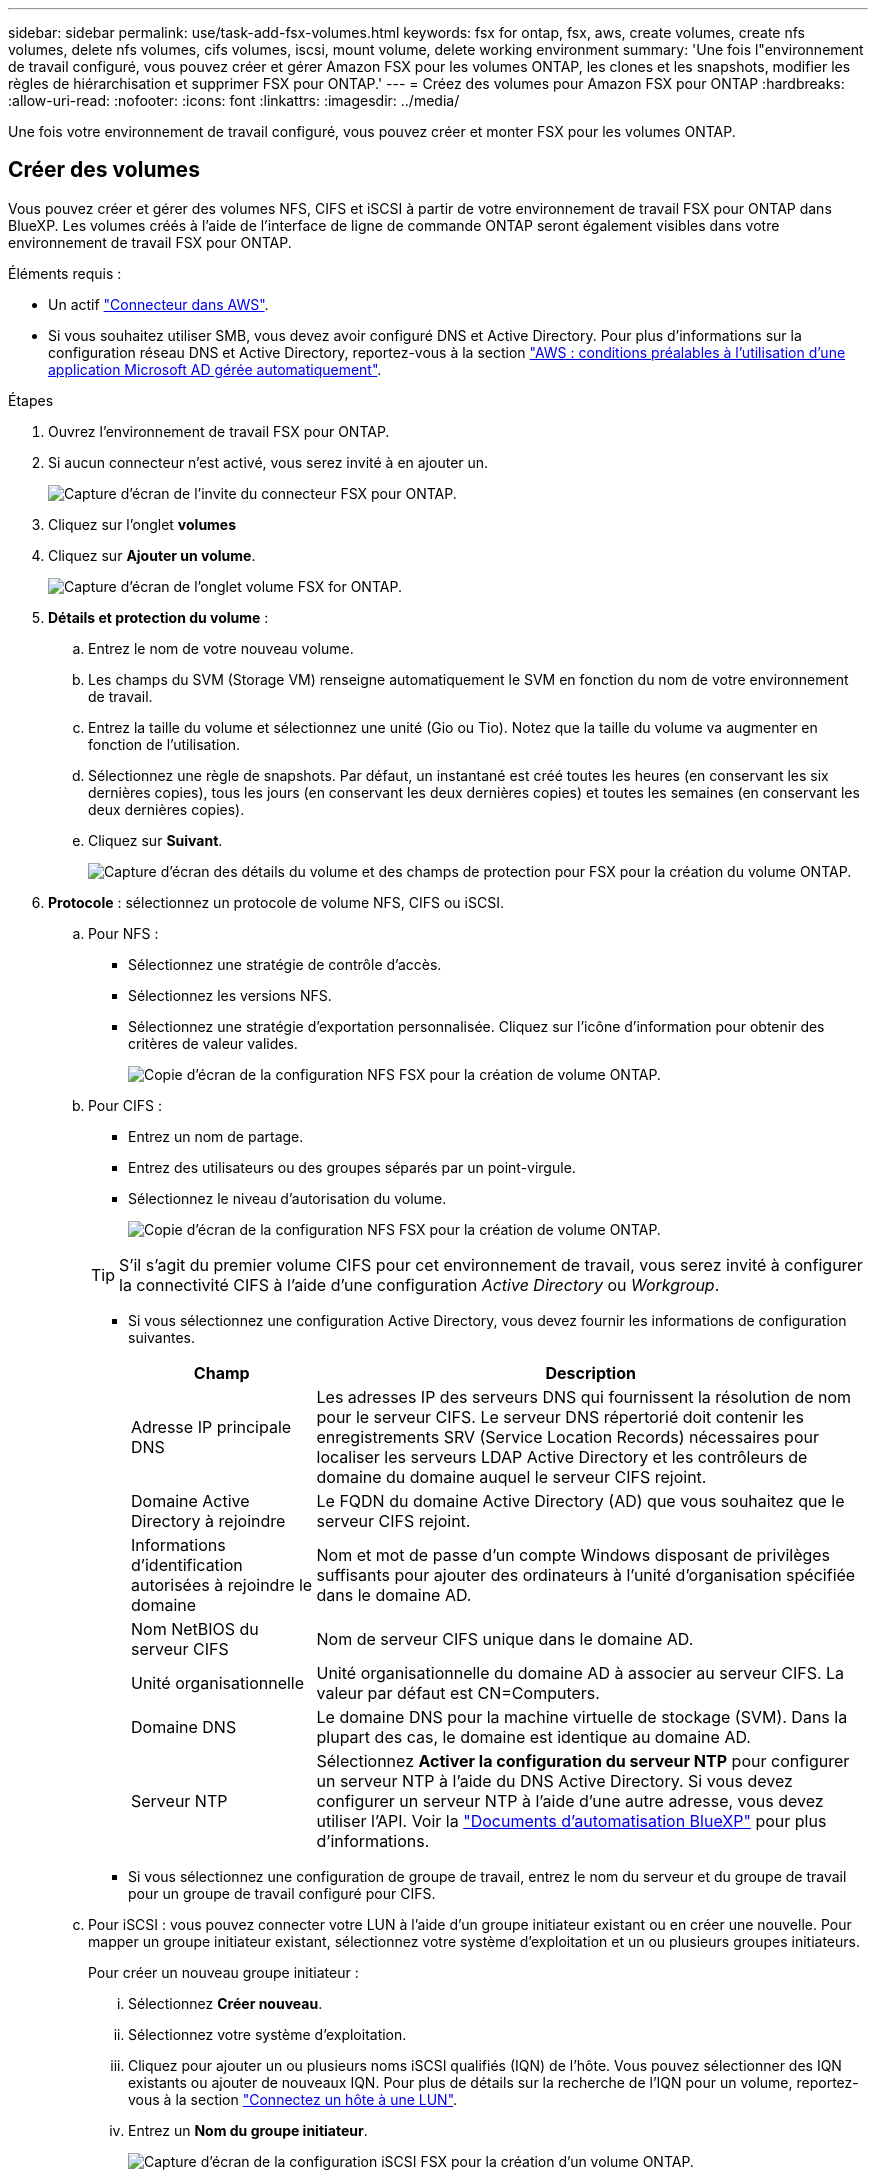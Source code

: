 ---
sidebar: sidebar 
permalink: use/task-add-fsx-volumes.html 
keywords: fsx for ontap, fsx, aws, create volumes, create nfs volumes, delete nfs volumes, cifs volumes, iscsi, mount volume, delete working environment 
summary: 'Une fois l"environnement de travail configuré, vous pouvez créer et gérer Amazon FSX pour les volumes ONTAP, les clones et les snapshots, modifier les règles de hiérarchisation et supprimer FSX pour ONTAP.' 
---
= Créez des volumes pour Amazon FSX pour ONTAP
:hardbreaks:
:allow-uri-read: 
:nofooter: 
:icons: font
:linkattrs: 
:imagesdir: ../media/


[role="lead"]
Une fois votre environnement de travail configuré, vous pouvez créer et monter FSX pour les volumes ONTAP.



== Créer des volumes

Vous pouvez créer et gérer des volumes NFS, CIFS et iSCSI à partir de votre environnement de travail FSX pour ONTAP dans BlueXP. Les volumes créés à l'aide de l'interface de ligne de commande ONTAP seront également visibles dans votre environnement de travail FSX pour ONTAP.

Éléments requis :

* Un actif https://docs.netapp.com/us-en/cloud-manager-setup-admin/task-creating-connectors-aws.html["Connecteur dans AWS"^].
* Si vous souhaitez utiliser SMB, vous devez avoir configuré DNS et Active Directory. Pour plus d'informations sur la configuration réseau DNS et Active Directory, reportez-vous à la section link:https://docs.aws.amazon.com/fsx/latest/ONTAPGuide/self-manage-prereqs.html["AWS : conditions préalables à l'utilisation d'une application Microsoft AD gérée automatiquement"^].


.Étapes
. Ouvrez l'environnement de travail FSX pour ONTAP.
. Si aucun connecteur n'est activé, vous serez invité à en ajouter un.
+
image:screenshot_fsx_connector_prompt.png["Capture d'écran de l'invite du connecteur FSX pour ONTAP."]

. Cliquez sur l'onglet *volumes*
. Cliquez sur *Ajouter un volume*.
+
image:screenshot_fsx_volume_new.png["Capture d'écran de l'onglet volume FSX for ONTAP."]

. *Détails et protection du volume* :
+
.. Entrez le nom de votre nouveau volume.
.. Les champs du SVM (Storage VM) renseigne automatiquement le SVM en fonction du nom de votre environnement de travail.
.. Entrez la taille du volume et sélectionnez une unité (Gio ou Tio). Notez que la taille du volume va augmenter en fonction de l'utilisation.
.. Sélectionnez une règle de snapshots. Par défaut, un instantané est créé toutes les heures (en conservant les six dernières copies), tous les jours (en conservant les deux dernières copies) et toutes les semaines (en conservant les deux dernières copies).
.. Cliquez sur *Suivant*.
+
image:screenshot_fsx_volume_details.png["Capture d'écran des détails du volume et des champs de protection pour FSX pour la création du volume ONTAP."]



. *Protocole* : sélectionnez un protocole de volume NFS, CIFS ou iSCSI.
+
.. Pour NFS :
+
*** Sélectionnez une stratégie de contrôle d'accès.
*** Sélectionnez les versions NFS.
*** Sélectionnez une stratégie d'exportation personnalisée. Cliquez sur l'icône d'information pour obtenir des critères de valeur valides.
+
image:screenshot_fsx_volume_protocol_nfs.png["Copie d'écran de la configuration NFS FSX pour la création de volume ONTAP."]



.. Pour CIFS :
+
*** Entrez un nom de partage.
*** Entrez des utilisateurs ou des groupes séparés par un point-virgule.
*** Sélectionnez le niveau d'autorisation du volume.
+
image:screenshot_fsx_volume_protocol_cifs.png["Copie d'écran de la configuration NFS FSX pour la création de volume ONTAP."]

+

TIP: S'il s'agit du premier volume CIFS pour cet environnement de travail, vous serez invité à configurer la connectivité CIFS à l'aide d'une configuration _Active Directory_ ou _Workgroup_.

*** Si vous sélectionnez une configuration Active Directory, vous devez fournir les informations de configuration suivantes.
+
[cols="25,75"]
|===
| Champ | Description 


| Adresse IP principale DNS | Les adresses IP des serveurs DNS qui fournissent la résolution de nom pour le serveur CIFS. Le serveur DNS répertorié doit contenir les enregistrements SRV (Service Location Records) nécessaires pour localiser les serveurs LDAP Active Directory et les contrôleurs de domaine du domaine auquel le serveur CIFS rejoint. 


| Domaine Active Directory à rejoindre | Le FQDN du domaine Active Directory (AD) que vous souhaitez que le serveur CIFS rejoint. 


| Informations d'identification autorisées à rejoindre le domaine | Nom et mot de passe d'un compte Windows disposant de privilèges suffisants pour ajouter des ordinateurs à l'unité d'organisation spécifiée dans le domaine AD. 


| Nom NetBIOS du serveur CIFS | Nom de serveur CIFS unique dans le domaine AD. 


| Unité organisationnelle | Unité organisationnelle du domaine AD à associer au serveur CIFS. La valeur par défaut est CN=Computers. 


| Domaine DNS | Le domaine DNS pour la machine virtuelle de stockage (SVM). Dans la plupart des cas, le domaine est identique au domaine AD. 


| Serveur NTP | Sélectionnez *Activer la configuration du serveur NTP* pour configurer un serveur NTP à l'aide du DNS Active Directory. Si vous devez configurer un serveur NTP à l'aide d'une autre adresse, vous devez utiliser l'API. Voir la https://docs.netapp.com/us-en/cloud-manager-automation/index.html["Documents d'automatisation BlueXP"^] pour plus d'informations. 
|===
*** Si vous sélectionnez une configuration de groupe de travail, entrez le nom du serveur et du groupe de travail pour un groupe de travail configuré pour CIFS.


.. Pour iSCSI : vous pouvez connecter votre LUN à l'aide d'un groupe initiateur existant ou en créer une nouvelle. Pour mapper un groupe initiateur existant, sélectionnez votre système d'exploitation et un ou plusieurs groupes initiateurs.
+
Pour créer un nouveau groupe initiateur :

+
... Sélectionnez **Créer nouveau**.
... Sélectionnez votre système d'exploitation.
... Cliquez pour ajouter un ou plusieurs noms iSCSI qualifiés (IQN) de l'hôte. Vous pouvez sélectionner des IQN existants ou ajouter de nouveaux IQN. Pour plus de détails sur la recherche de l'IQN pour un volume, reportez-vous à la section link:https://docs.netapp.com/us-en/cloud-manager-cloud-volumes-ontap/task-connect-lun.html["Connectez un hôte à une LUN"^].
... Entrez un **Nom du groupe initiateur**.
+
image:screenshot-volume-protocol-iscsi.png["Capture d'écran de la configuration iSCSI FSX pour la création d'un volume ONTAP."]



.. Cliquez sur *Suivant*.


. *Profil d'utilisation et hiérarchisation*:
+
.. Par défaut, *efficacité du stockage* est désactivée. Vous pouvez modifier ce paramètre afin d'activer la déduplication et la compression.
.. Par défaut, *Tiering Policy* est défini sur *snapshot Only*. Vous pouvez sélectionner une autre règle de hiérarchisation en fonction de vos besoins.
.. Cliquez sur *Suivant*.
+
image:screenshot_fsx_volume_usage_tiering.png["Capture d'écran de la configuration du profil d'utilisation et du Tiering pour FSX pour la création de volume ONTAP."]



. *Review* : passez en revue votre configuration de volume. Cliquez sur *Précédent* pour modifier les paramètres ou sur *Ajouter* pour créer le volume.


Le nouveau volume est ajouté à l'environnement de travail.



== Montez les volumes

Accédez aux instructions de montage depuis BlueXP pour monter le volume sur un hôte.

.Étapes
. Ouvrir l'environnement de travail.
. Sélectionnez l'onglet *Volume* et *gérer le volume* pour ouvrir le menu *actions Volume*.
+
image:screenshot_fsx_volume_actions.png["Capture d'écran indiquant comment ouvrir le menu actions du volume."]

. Sélectionnez *Mount command* et suivez les instructions pour monter le volume.


Votre volume est maintenant monté sur l'hôte.
